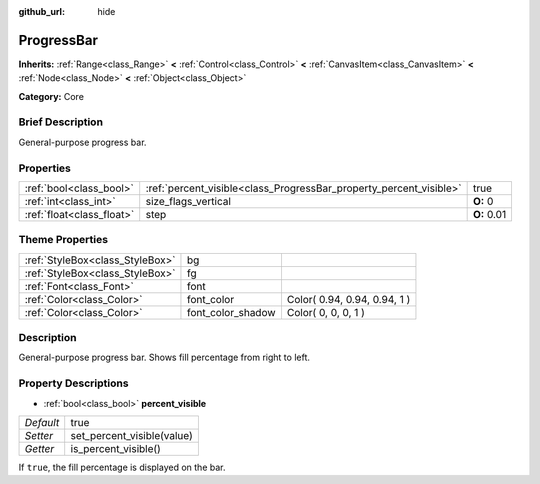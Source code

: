 :github_url: hide

.. Generated automatically by doc/tools/makerst.py in Godot's source tree.
.. DO NOT EDIT THIS FILE, but the ProgressBar.xml source instead.
.. The source is found in doc/classes or modules/<name>/doc_classes.

.. _class_ProgressBar:

ProgressBar
===========

**Inherits:** :ref:`Range<class_Range>` **<** :ref:`Control<class_Control>` **<** :ref:`CanvasItem<class_CanvasItem>` **<** :ref:`Node<class_Node>` **<** :ref:`Object<class_Object>`

**Category:** Core

Brief Description
-----------------

General-purpose progress bar.

Properties
----------

+---------------------------+--------------------------------------------------------------------+-------------+
| :ref:`bool<class_bool>`   | :ref:`percent_visible<class_ProgressBar_property_percent_visible>` | true        |
+---------------------------+--------------------------------------------------------------------+-------------+
| :ref:`int<class_int>`     | size_flags_vertical                                                | **O:** 0    |
+---------------------------+--------------------------------------------------------------------+-------------+
| :ref:`float<class_float>` | step                                                               | **O:** 0.01 |
+---------------------------+--------------------------------------------------------------------+-------------+

Theme Properties
----------------

+---------------------------------+-------------------+------------------------------+
| :ref:`StyleBox<class_StyleBox>` | bg                |                              |
+---------------------------------+-------------------+------------------------------+
| :ref:`StyleBox<class_StyleBox>` | fg                |                              |
+---------------------------------+-------------------+------------------------------+
| :ref:`Font<class_Font>`         | font              |                              |
+---------------------------------+-------------------+------------------------------+
| :ref:`Color<class_Color>`       | font_color        | Color( 0.94, 0.94, 0.94, 1 ) |
+---------------------------------+-------------------+------------------------------+
| :ref:`Color<class_Color>`       | font_color_shadow | Color( 0, 0, 0, 1 )          |
+---------------------------------+-------------------+------------------------------+

Description
-----------

General-purpose progress bar. Shows fill percentage from right to left.

Property Descriptions
---------------------

.. _class_ProgressBar_property_percent_visible:

- :ref:`bool<class_bool>` **percent_visible**

+-----------+----------------------------+
| *Default* | true                       |
+-----------+----------------------------+
| *Setter*  | set_percent_visible(value) |
+-----------+----------------------------+
| *Getter*  | is_percent_visible()       |
+-----------+----------------------------+

If ``true``, the fill percentage is displayed on the bar.

